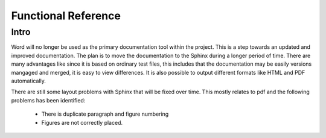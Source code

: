 Functional Reference
=====================

Intro
-----

Word will no longer be used as the primary documentation tool within the project. This
is a step towards an updated and improved documentation. The plan is to move the documentation
to the Sphinx during a longer period of time. There are many advantages like since it is based
on ordinary test files, this includes that the documentation may be easily versions mangaged and
merged, it is easy to view differences. It is also possible to output different formats like
HTML and PDF automatically.

There are still some layout problems with Sphinx that will be fixed over time. This mostly 
relates to pdf and the following problems has been identified:
 
 * There is duplicate paragraph and figure numbering
 * Figures are not correctly placed. 
   






